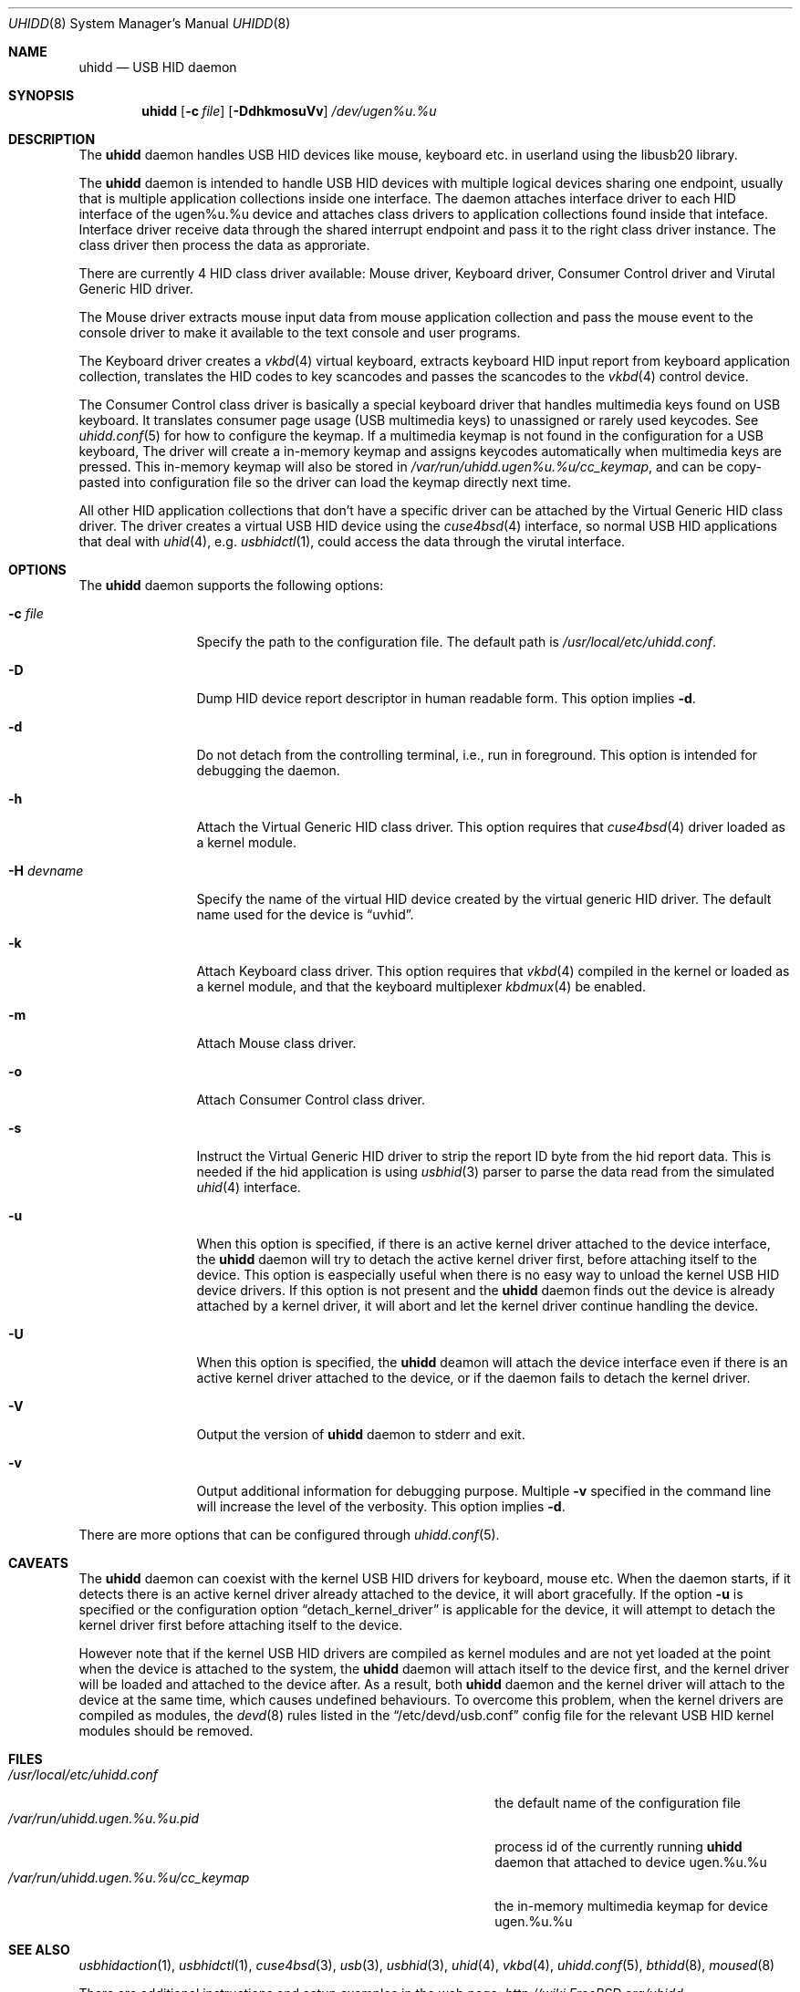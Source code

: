 .\" Copyright (c) 2009, 2010, 2012 Kai Wang
.\" All rights reserved.
.\"
.\" Redistribution and use in source and binary forms, with or without
.\" modification, are permitted provided that the following conditions
.\" are met:
.\" 1. Redistributions of source code must retain the above copyright
.\"    notice, this list of conditions and the following disclaimer.
.\" 2. Redistributions in binary form must reproduce the above copyright
.\"    notice, this list of conditions and the following disclaimer in the
.\"    documentation and/or other materials provided with the distribution.
.\"
.\" THIS SOFTWARE IS PROVIDED BY THE AUTHOR AND CONTRIBUTORS ``AS IS'' AND
.\" ANY EXPRESS OR IMPLIED WARRANTIES, INCLUDING, BUT NOT LIMITED TO, THE
.\" IMPLIED WARRANTIES OF MERCHANTABILITY AND FITNESS FOR A PARTICULAR PURPOSE
.\" ARE DISCLAIMED. IN NO EVENT SHALL THE AUTHOR OR CONTRIBUTORS BE LIABLE
.\" FOR ANY DIRECT, INDIRECT, INCIDENTAL, SPECIAL, EXEMPLARY, OR CONSEQUENTIAL
.\" DAMAGES (INCLUDING, BUT NOT LIMITED TO, PROCUREMENT OF SUBSTITUTE GOODS
.\" OR SERVICES; LOSS OF USE, DATA, OR PROFITS; OR BUSINESS INTERRUPTION)
.\" HOWEVER CAUSED AND ON ANY THEORY OF LIABILITY, WHETHER IN CONTRACT, STRICT
.\" LIABILITY, OR TORT (INCLUDING NEGLIGENCE OR OTHERWISE) ARISING IN ANY WAY
.\" OUT OF THE USE OF THIS SOFTWARE, EVEN IF ADVISED OF THE POSSIBILITY OF
.\" SUCH DAMAGE.
.\"
.\" $FreeBSD$
.\"
.Dd March 6, 2010
.Dt UHIDD 8
.Os
.Sh NAME
.Nm uhidd
.Nd USB HID daemon
.Sh SYNOPSIS
.Nm
.Op Fl c Ar file
.Op Fl DdhkmosuVv
.Ar /dev/ugen%u.%u
.Sh DESCRIPTION
The
.Nm
daemon handles USB HID devices like mouse, keyboard etc. in userland using
the libusb20 library.
.Pp
The
.Nm
daemon is intended to handle USB HID devices with multiple logical
devices sharing one endpoint, usually that is multiple application
collections inside one interface. The daemon attaches interface driver
to each HID interface of the ugen%u.%u device and attaches class
drivers to application collections found inside that
inteface. Interface driver receive data through the shared interrupt
endpoint and pass it to the right class driver instance. The class
driver then process the data as approriate.
.Pp
There are currently 4 HID class driver available: Mouse driver,
Keyboard driver, Consumer Control driver and Virutal Generic HID
driver.
.Pp
The Mouse driver extracts mouse input data from mouse application
collection and pass the mouse event to the console driver to
make it available to the text console and user programs.
.Pp
The Keyboard
driver creates a
.Xr vkbd 4
virtual keyboard, extracts keyboard HID input report from keyboard
application collection, translates the HID codes to key scancodes
and passes the scancodes to the
.Xr vkbd 4
control device.
.Pp
The Consumer
Control class driver is basically a special keyboard driver that
handles multimedia keys found on USB keyboard. It translates
consumer page usage
.Pq USB multimedia keys
to unassigned or rarely used keycodes. See
.Xr uhidd.conf 5
for how to configure the keymap. If a multimedia keymap is not found
in the configuration for a USB keyboard, The driver
will create a in-memory keymap and assigns keycodes automatically
when multimedia keys are pressed. This in-memory keymap will also
be stored in
.Em /var/run/uhidd.ugen%u.%u/cc_keymap ,
and can be copy-pasted into configuration file so the driver can
load the keymap directly next time.
.Pp
All other HID application collections that don't
have a specific driver can be attached by the Virtual Generic HID
class driver. The driver creates a virtual USB HID device using
the
.Xr cuse4bsd 4
interface, so normal USB HID applications that deal with
.Xr uhid 4 ,
e.g.
.Xr usbhidctl 1 ,
could access the data through the virutal interface.
.Sh OPTIONS
The
.Nm
daemon supports the following options:
.Bl -tag -width indent-two
.It Fl c Ar file
Specify the path to the configuration file. The default path
is
.Em /usr/local/etc/uhidd.conf .
.It Fl D
Dump HID device report descriptor in human readable form.
This option implies
.Fl d .
.It Fl d
Do not detach from the controlling terminal, i.e., run in
foreground. This option is intended for debugging the daemon.
.It Fl h
Attach the Virtual Generic HID class driver.
This option requires that
.Xr cuse4bsd 4
driver loaded as a kernel module.
.It Fl H Ar devname
Specify the name of the virtual HID device created by the
virtual generic HID driver. The default name used for the device is
.Dq uvhid .
.It Fl k
Attach Keyboard class driver. This option requires that
.Xr vkbd 4
compiled in the kernel or loaded as a kernel module,
and that the keyboard multiplexer
.Xr kbdmux 4
be enabled.
.It Fl m
Attach Mouse class driver.
.It Fl o
Attach Consumer Control class driver.
.It Fl s
Instruct the Virtual Generic HID driver to strip the report ID byte
from the hid report data. This is needed if the hid application is
using
.Xr usbhid 3
parser to parse the data read from the simulated
.Xr uhid 4
interface.
.It Fl u
When this option is specified, if there is an active kernel
driver attached to the device interface, the
.Nm uhidd
daemon will try to detach the active kernel driver first, before
attaching itself to the device.
This option is easpecially useful when there is no easy way to
unload the kernel USB HID device drivers.
If this option is not present and the
.Nm uhidd
daemon finds out the device is already attached by a kernel
driver, it will abort and let the kernel driver continue handling
the device.
.It Fl U
When this option is specified, the
.Nm uhidd
deamon will attach the device interface even if there is an
active kernel driver attached to the device, or if the daemon
fails to detach the kernel driver.
.It Fl V
Output the version of
.Nm
daemon to stderr and exit.
.It Fl v
Output additional information for debugging purpose. Multiple
.Fl v
specified in the command line will increase the level of the
verbosity. This option implies
.Fl d .
.El
.Pp
There are more options that can be configured through
.Xr uhidd.conf 5 .
.Sh CAVEATS
The
.Nm uhidd
daemon can coexist with the kernel USB HID drivers for keyboard, mouse etc.
When the daemon starts, if it detects there is an active kernel driver
already attached to the device, it will abort gracefully. If the option
.Fl u
is specified or the configuration option
.Dq detach_kernel_driver
is applicable for the device, it will attempt to detach the kernel driver
first before attaching itself to the device.
.Pp
However note that if the kernel USB HID drivers are compiled as kernel
modules and are not yet loaded at the point when the device is attached
to the system, the
.Nm uhidd
daemon will attach itself to the device first, and the kernel driver will
be loaded and attached to the device after. As a result, both
.Nm uhidd
daemon and the kernel driver will attach to the device at the same time,
which causes undefined behaviours.
To overcome this problem, when the kernel drivers are compiled as modules,
the
.Xr devd 8
rules listed in the
.Dq /etc/devd/usb.conf
config file for the relevant USB HID kernel modules should be removed.
.Sh FILES
.Bl -tag -width /var/run/uhidd.ugen.%u.%u.pid/cc_keymap -compact
.It Pa /usr/local/etc/uhidd.conf
the default name of the configuration file
.It Pa /var/run/uhidd.ugen.%u.%u.pid
process id of the currently running
.Nm
daemon that attached to device ugen.%u.%u
.It Pa /var/run/uhidd.ugen.%u.%u/cc_keymap
the in-memory multimedia keymap for device ugen.%u.%u
.El
.Sh SEE ALSO
.Xr usbhidaction 1 ,
.Xr usbhidctl 1 ,
.Xr cuse4bsd 3 ,
.Xr usb 3 ,
.Xr usbhid 3 ,
.Xr uhid 4 ,
.Xr vkbd 4 ,
.Xr uhidd.conf 5 ,
.Xr bthidd 8 ,
.Xr moused 8
.Pp
There are additional instructions and setup examples in the web page:
.Em http://wiki.FreeBSD.org/uhidd
.Sh AUTHORS
The
.Nm
daemon was written by
.An Kai Wang Aq kaiw@FreeBSD.org ,
based on the work done by many others.
